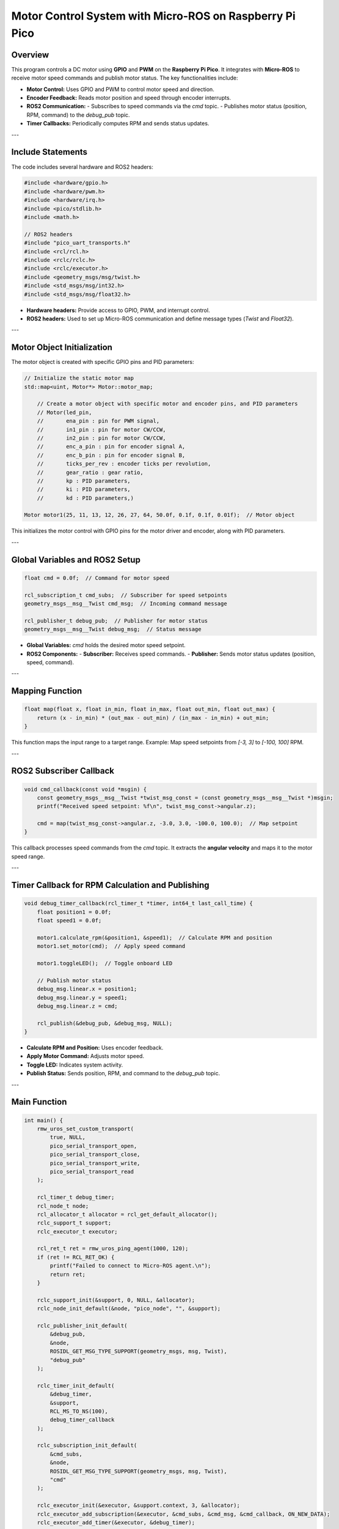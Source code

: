 Motor Control System with Micro-ROS on Raspberry Pi Pico
========================================================

Overview
--------

This program controls a DC motor using **GPIO** and **PWM** on the **Raspberry Pi Pico**. It integrates with **Micro-ROS** to receive motor speed commands and publish motor status. The key functionalities include:

- **Motor Control:** Uses GPIO and PWM to control motor speed and direction.
- **Encoder Feedback:** Reads motor position and speed through encoder interrupts.
- **ROS2 Communication:**
  - Subscribes to speed commands via the `cmd` topic.
  - Publishes motor status (position, RPM, command) to the `debug_pub` topic.
- **Timer Callbacks:** Periodically computes RPM and sends status updates.

---

Include Statements
------------------

The code includes several hardware and ROS2 headers:

.. code-block:: cpp

    #include <hardware/gpio.h>
    #include <hardware/pwm.h>
    #include <hardware/irq.h>
    #include <pico/stdlib.h>
    #include <math.h>

    // ROS2 headers
    #include "pico_uart_transports.h"
    #include <rcl/rcl.h>
    #include <rclc/rclc.h>
    #include <rclc/executor.h>
    #include <geometry_msgs/msg/twist.h>
    #include <std_msgs/msg/int32.h>
    #include <std_msgs/msg/float32.h>

- **Hardware headers:** Provide access to GPIO, PWM, and interrupt control.
- **ROS2 headers:** Used to set up Micro-ROS communication and define message types (`Twist` and `Float32`).

---

Motor Object Initialization
---------------------------

The motor object is created with specific GPIO pins and PID parameters:

.. code-block:: cpp

    // Initialize the static motor map
    std::map<uint, Motor*> Motor::motor_map;

	// Create a motor object with specific motor and encoder pins, and PID parameters
    	// Motor(led_pin,
	//	 ena_pin : pin for PWM signal,
	//	 in1_pin : pin for motor CW/CCW,
	//	 in2_pin : pin for motor CW/CCW,
	//	 enc_a_pin : pin for encoder signal A,
	//	 enc_b_pin : pin for encoder signal B,
	//	 ticks_per_rev : encoder ticks per revolution,
	//	 gear_ratio : gear ratio,
	//	 kp : PID parameters,
	//	 ki : PID parameters,
	//	 kd : PID parameters,)

    Motor motor1(25, 11, 13, 12, 26, 27, 64, 50.0f, 0.1f, 0.1f, 0.01f);  // Motor object

This initializes the motor control with GPIO pins for the motor driver and encoder, along with PID parameters.

---

Global Variables and ROS2 Setup
-------------------------------

.. code-block:: cpp

    float cmd = 0.0f;  // Command for motor speed

    rcl_subscription_t cmd_subs;  // Subscriber for speed setpoints
    geometry_msgs__msg__Twist cmd_msg;  // Incoming command message

    rcl_publisher_t debug_pub;  // Publisher for motor status
    geometry_msgs__msg__Twist debug_msg;  // Status message

- **Global Variables:** `cmd` holds the desired motor speed setpoint.
- **ROS2 Components:** 
  - **Subscriber:** Receives speed commands.
  - **Publisher:** Sends motor status updates (position, speed, command).

---

Mapping Function
----------------

.. code-block:: cpp

    float map(float x, float in_min, float in_max, float out_min, float out_max) {
        return (x - in_min) * (out_max - out_min) / (in_max - in_min) + out_min;
    }

This function maps the input range to a target range. Example: Map speed setpoints from `[-3, 3]` to `[-100, 100]` RPM.

---

ROS2 Subscriber Callback
------------------------

.. code-block:: cpp

    void cmd_callback(const void *msgin) {
        const geometry_msgs__msg__Twist *twist_msg_const = (const geometry_msgs__msg__Twist *)msgin;
        printf("Received speed setpoint: %f\n", twist_msg_const->angular.z);

        cmd = map(twist_msg_const->angular.z, -3.0, 3.0, -100.0, 100.0);  // Map setpoint
    }

This callback processes speed commands from the `cmd` topic. It extracts the **angular velocity** and maps it to the motor speed range.

---

Timer Callback for RPM Calculation and Publishing
-------------------------------------------------

.. code-block:: cpp

    void debug_timer_callback(rcl_timer_t *timer, int64_t last_call_time) {
        float position1 = 0.0f;
        float speed1 = 0.0f;

        motor1.calculate_rpm(&position1, &speed1);  // Calculate RPM and position
        motor1.set_motor(cmd);  // Apply speed command

        motor1.toggleLED();  // Toggle onboard LED

        // Publish motor status
        debug_msg.linear.x = position1;
        debug_msg.linear.y = speed1;
        debug_msg.linear.z = cmd;

        rcl_publish(&debug_pub, &debug_msg, NULL);
    }

- **Calculate RPM and Position:** Uses encoder feedback.
- **Apply Motor Command:** Adjusts motor speed.
- **Toggle LED:** Indicates system activity.
- **Publish Status:** Sends position, RPM, and command to the `debug_pub` topic.

---

Main Function
-------------

.. code-block:: cpp

    int main() {
        rmw_uros_set_custom_transport(
            true, NULL,
            pico_serial_transport_open,
            pico_serial_transport_close,
            pico_serial_transport_write,
            pico_serial_transport_read
        );

        rcl_timer_t debug_timer;
        rcl_node_t node;
        rcl_allocator_t allocator = rcl_get_default_allocator();
        rclc_support_t support;
        rclc_executor_t executor;

        rcl_ret_t ret = rmw_uros_ping_agent(1000, 120);
        if (ret != RCL_RET_OK) {
            printf("Failed to connect to Micro-ROS agent.\n");
            return ret;
        }

        rclc_support_init(&support, 0, NULL, &allocator);
        rclc_node_init_default(&node, "pico_node", "", &support);

        rclc_publisher_init_default(
            &debug_pub,
            &node,
            ROSIDL_GET_MSG_TYPE_SUPPORT(geometry_msgs, msg, Twist),
            "debug_pub"
        );

        rclc_timer_init_default(
            &debug_timer,
            &support,
            RCL_MS_TO_NS(100),
            debug_timer_callback
        );

        rclc_subscription_init_default(
            &cmd_subs,
            &node,
            ROSIDL_GET_MSG_TYPE_SUPPORT(geometry_msgs, msg, Twist),
            "cmd"
        );

        rclc_executor_init(&executor, &support.context, 3, &allocator);
        rclc_executor_add_subscription(&executor, &cmd_subs, &cmd_msg, &cmd_callback, ON_NEW_DATA);
        rclc_executor_add_timer(&executor, &debug_timer);

        while (true) {
            rclc_executor_spin_some(&executor, RCL_MS_TO_NS(100));
        }

        return 0;
    }

- **Micro-ROS Setup:** Initializes the serial transport and pings the agent to confirm connection.
- **ROS2 Components:** 
  - **Node:** Created for the Raspberry Pi Pico.
  - **Publisher and Subscriber:** Initialized for motor control.
  - **Timer:** Set to 100ms intervals.
- **Main Loop:** Processes ROS2 events through the **executor**.

---

Summary
-------

This program provides a complete motor control system integrated with **ROS2**:

1. **Motor Control:** Uses GPIO and PWM to control the motor's speed and direction.
2. **Encoder Feedback:** Calculates motor position and RPM from encoder signals.
3. **ROS2 Communication:** Subscribes to the `cmd` topic for speed setpoints and publishes motor status to the `debug_pub` topic.
4. **Micro-ROS Integration:** Runs on a **Raspberry Pi Pico** to interface with the ROS2 ecosystem.

This project is suitable for robotics and embedded systems requiring real-time motor control with ROS2.
